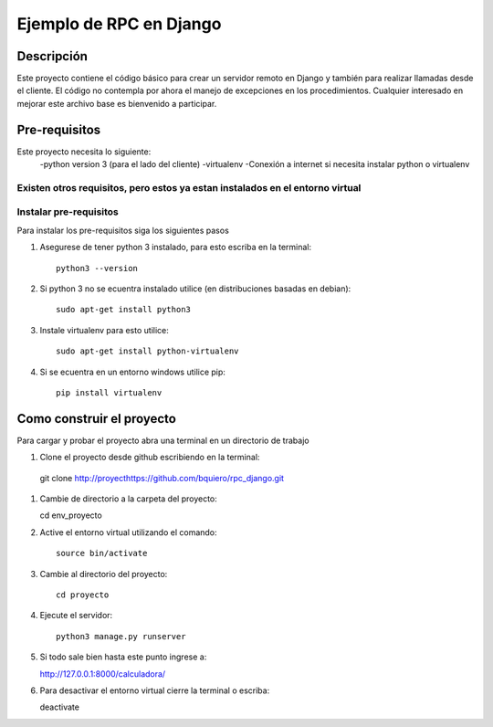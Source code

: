 ========================
Ejemplo de RPC en Django
========================

-----------
Descripción
-----------

Este proyecto contiene el código básico para crear un servidor remoto en Django
y también para realizar llamadas desde el cliente.
El código no contempla por ahora el manejo de excepciones en los procedimientos.
Cualquier interesado en mejorar este archivo base es bienvenido a participar.

--------------
Pre-requisitos
--------------

Este proyecto necesita lo siguiente:
  -python version 3 (para el lado del cliente)
  -virtualenv
  -Conexión a internet si necesita instalar python o virtualenv

Existen otros requisitos,  pero estos ya estan instalados en el entorno virtual
--------------------------------------------
Instalar pre-requisitos
--------------------------------------------
Para instalar los pre-requisitos siga los siguientes pasos


#. Asegurese de tener python 3 instalado, para esto escriba en la terminal::

    python3 --version

#. Si python 3 no se ecuentra instalado utilice (en distribuciones basadas en debian)::

    sudo apt-get install python3

#. Instale virtualenv para esto utilice::

    sudo apt-get install python-virtualenv

#. Si se ecuentra en un entorno windows utilice pip::

    pip install virtualenv

--------------------------------------------
Como construir el proyecto
--------------------------------------------

Para cargar y probar el proyecto abra una terminal en un directorio de trabajo

#.  Clone el proyecto desde github escribiendo en la terminal::

   git clone http://proyecthttps://github.com/bquiero/rpc_django.git

#. Cambie de directorio a la carpeta del proyecto::

   cd env_proyecto

#. Active el entorno virtual utilizando el comando::

    source bin/activate

#. Cambie al directorio del proyecto::

    cd proyecto

#. Ejecute el servidor::

    python3 manage.py runserver

#. Si todo sale bien hasta este punto ingrese a::

   http://127.0.0.1:8000/calculadora/

#. Para desactivar el entorno virtual cierre la terminal o escriba::

   deactivate
